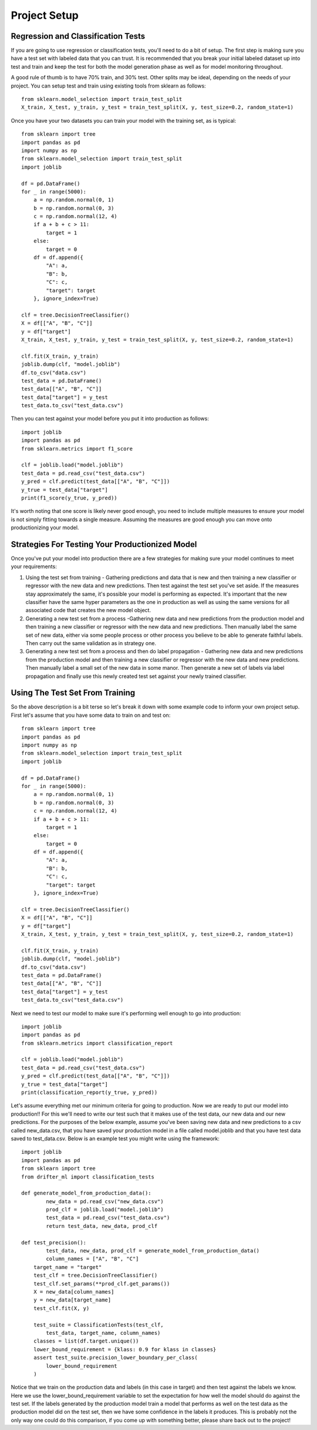 #############
Project Setup
#############

Regression and Classification Tests
===================================

If you are going to use regression or classification tests, you'll need to do a bit of setup.  The first step is making sure you have a test set with labeled data that you can trust. It is recommended that you break your initial labeled dataset up into test and train and keep the test for both the model generation phase as well as for model monitoring throughout.

A good rule of thumb is to have 70% train, and 30% test.  Other splits may be ideal, depending on the needs of your project.  You can setup test and train using existing tools from sklearn as follows::

	 from sklearn.model_selection import train_test_split
	 X_train, X_test, y_train, y_test = train_test_split(X, y, test_size=0.2, random_state=1)

Once you have your two datasets you can train your model with the training set, as is typical::

	from sklearn import tree
	import pandas as pd
	import numpy as np
	from sklearn.model_selection import train_test_split
	import joblib

	df = pd.DataFrame()
	for _ in range(5000):
	    a = np.random.normal(0, 1)
	    b = np.random.normal(0, 3)
	    c = np.random.normal(12, 4)
	    if a + b + c > 11:
	        target = 1
	    else:
	        target = 0
	    df = df.append({
	        "A": a,
	        "B": b,
	        "C": c,
	        "target": target
	    }, ignore_index=True)

	clf = tree.DecisionTreeClassifier()
	X = df[["A", "B", "C"]]
	y = df["target"]
	X_train, X_test, y_train, y_test = train_test_split(X, y, test_size=0.2, random_state=1)

	clf.fit(X_train, y_train)
	joblib.dump(clf, "model.joblib")
	df.to_csv("data.csv")
	test_data = pd.DataFrame()
	test_data[["A", "B", "C"]]
	test_data["target"] = y_test
	test_data.to_csv("test_data.csv")

Then you can test against your model before you put it into production as follows::

	import joblib
	import pandas as pd
	from sklearn.metrics import f1_score

	clf = joblib.load("model.joblib")
	test_data = pd.read_csv("test_data.csv")
	y_pred = clf.predict(test_data[["A", "B", "C"]])
	y_true = test_data["target"]
	print(f1_score(y_true, y_pred))

It's worth noting that one score is likely never good enough, you need to include multiple measures to ensure your model is not simply fitting towards a single measure.  Assuming the measures are good enough you can move onto productionizing your model.

Strategies For Testing Your Productionized Model
================================================

Once you've put your model into production there are a few strategies for making sure your model continues to meet your requirements:

1. Using the test set from training - Gathering predictions and data that is new and then training a new classifier or regressor with the new data and new predictions.  Then test against the test set you've set aside.  If the measures stay approximately the same, it's possible your model is performing as expected.  It's important that the new classifier have the same hyper parameters as the one in production as well as using the same versions for all associated code that creates the new model object.

2. Generating a new test set from a process -Gathering new data and new predictions from the production model and then training a new classifier or regressor with the new data and new predictions.  Then manually label the same set of new data, either via some people process or other process you believe to be able to generate faithful labels.  Then carry out the same validation as in strategy one.

3. Generating a new test set from a process and then do label propagation - Gathering new data and new predictions from the production model and then training a new classifier or regressor with the new data and new predictions.  Then manually label a small set of the new data in some manor.  Then generate a new set of labels via label propagation and finally use this newly created test set against your newly trained classifier.


Using The Test Set From Training
================================

So the above description is a bit terse so let's break it down with some example code to inform your own project setup.  First let's assume that you have some data to train on and test on::

	from sklearn import tree
	import pandas as pd
	import numpy as np
	from sklearn.model_selection import train_test_split
	import joblib

	df = pd.DataFrame()
	for _ in range(5000):
	    a = np.random.normal(0, 1)
	    b = np.random.normal(0, 3)
	    c = np.random.normal(12, 4)
	    if a + b + c > 11:
	        target = 1
	    else:
	        target = 0
	    df = df.append({
	        "A": a,
	        "B": b,
	        "C": c,
	        "target": target
	    }, ignore_index=True)

	clf = tree.DecisionTreeClassifier()
	X = df[["A", "B", "C"]]
	y = df["target"]
	X_train, X_test, y_train, y_test = train_test_split(X, y, test_size=0.2, random_state=1)

	clf.fit(X_train, y_train)
	joblib.dump(clf, "model.joblib")
	df.to_csv("data.csv")
	test_data = pd.DataFrame()
	test_data[["A", "B", "C"]]
	test_data["target"] = y_test
	test_data.to_csv("test_data.csv")

Next we need to test our model to make sure it's performing well enough to go into production::

	import joblib
	import pandas as pd
	from sklearn.metrics import classification_report

	clf = joblib.load("model.joblib")
	test_data = pd.read_csv("test_data.csv")
	y_pred = clf.predict(test_data[["A", "B", "C"]])
	y_true = test_data["target"]
	print(classification_report(y_true, y_pred))

Let's assume everything met our minimum criteria for going to production. Now we are ready to put our model into production!! For this we'll need to write our test such that it makes use of the test data, our new data and our new predictions.  For the purposes of the below example, assume you've been saving new data and new predictions to a csv called new_data.csv, that you have saved your production model in a file called model.joblib and that you have test data saved to test_data.csv.  Below is an example test you might write using the framework::

	import joblib
	import pandas as pd
	from sklearn import tree
	from drifter_ml import classification_tests

	def generate_model_from_production_data():
		new_data = pd.read_csv("new_data.csv")
		prod_clf = joblib.load("model.joblib")
		test_data = pd.read_csv("test_data.csv")
		return test_data, new_data, prod_clf

	def test_precision():
		test_data, new_data, prod_clf = generate_model_from_production_data()
		column_names = ["A", "B", "C"]
	    target_name = "target"
	    test_clf = tree.DecisionTreeClassifier()
	    test_clf.set_params(**prod_clf.get_params())
	    X = new_data[column_names]
	    y = new_data[target_name]
	    test_clf.fit(X, y)

	    test_suite = ClassificationTests(test_clf, 
	    	test_data, target_name, column_names)
	    classes = list(df.target.unique())
	    lower_bound_requirement = {klass: 0.9 for klass in classes}
	    assert test_suite.precision_lower_boundary_per_class(
	        lower_bound_requirement
	    )

Notice that we train on the production data and labels (in this case in target) and then test against the labels we know.  Here we use the lower_bound_requirement variable to set the expectation for how well the model should do against the test set.  If the labels generated by the production model train a model that performs as well on the test data as the production model did on the test set, then we have some confidence in the labels it produces.  This is probably not the only way one could do this comparison, if you come up with something better, please share back out to the project!